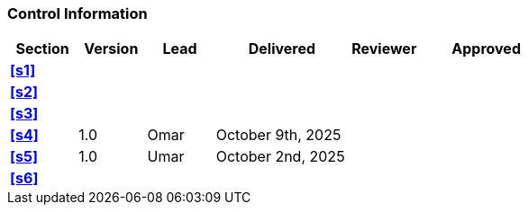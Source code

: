 [discrete]
=== Control Information

[cols="^1,^1,^1,2,^1,2"]
|===
|Section | Version | Lead | Delivered | Reviewer | Approved 

| **<<s1>>** | | | | |
| **<<s2>>** | | | | |
| **<<s3>>** | | | | |
| **<<s4>>** | 1.0 | Omar | October 9th, 2025 | |
| **<<s5>>** | 1.0 | Umar | October 2nd, 2025 | |
| **<<s6>>** | | | | |
|===
